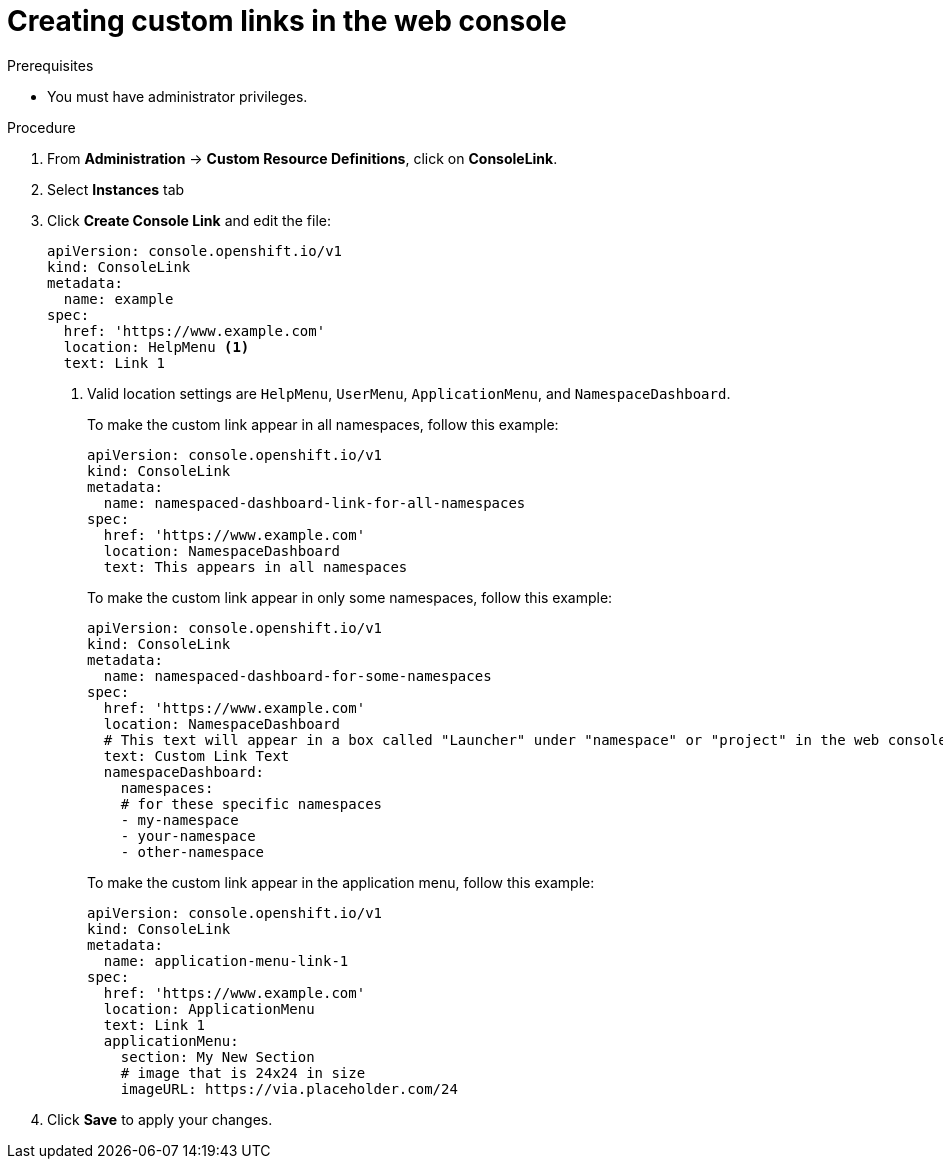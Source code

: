 // Module included in the following assemblies:
//
// * web_console/customizing-the-web-console.adoc

:_mod-docs-content-type: PROCEDURE
[id="creating-custom-links_{context}"]
= Creating custom links in the web console

.Prerequisites

* You must have administrator privileges.

.Procedure

. From *Administration* -> *Custom Resource Definitions*, click on
*ConsoleLink*.
. Select *Instances* tab
. Click *Create Console Link* and edit the file:
+
[source,yaml]
----
apiVersion: console.openshift.io/v1
kind: ConsoleLink
metadata:
  name: example
spec:
  href: 'https://www.example.com'
  location: HelpMenu <1>
  text: Link 1
----
<1> Valid location settings are `HelpMenu`, `UserMenu`, `ApplicationMenu`, and
`NamespaceDashboard`.
+
To make the custom link appear in all namespaces, follow this example:
+
[source,yaml]
----
apiVersion: console.openshift.io/v1
kind: ConsoleLink
metadata:
  name: namespaced-dashboard-link-for-all-namespaces
spec:
  href: 'https://www.example.com'
  location: NamespaceDashboard
  text: This appears in all namespaces
----
+
To make the custom link appear in only some namespaces, follow this example:
+
[source,yaml]
----
apiVersion: console.openshift.io/v1
kind: ConsoleLink
metadata:
  name: namespaced-dashboard-for-some-namespaces
spec:
  href: 'https://www.example.com'
  location: NamespaceDashboard
  # This text will appear in a box called "Launcher" under "namespace" or "project" in the web console
  text: Custom Link Text
  namespaceDashboard:
    namespaces:
    # for these specific namespaces
    - my-namespace
    - your-namespace
    - other-namespace
----
+
To make the custom link appear in the application menu, follow this example:
+
[source,yaml]
----
apiVersion: console.openshift.io/v1
kind: ConsoleLink
metadata:
  name: application-menu-link-1
spec:
  href: 'https://www.example.com'
  location: ApplicationMenu
  text: Link 1
  applicationMenu:
    section: My New Section
    # image that is 24x24 in size
    imageURL: https://via.placeholder.com/24
----

. Click *Save* to apply your changes.
